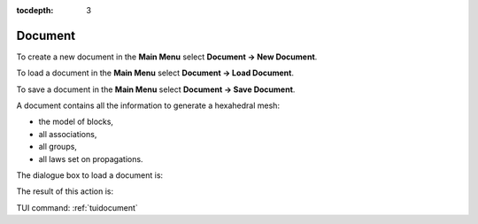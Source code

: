 :tocdepth: 3

.. _guidocument:

========
Document
========

To create a new document in the **Main Menu** select **Document -> New Document**.

To load a document in the **Main Menu** select **Document -> Load Document**.

To save a document in the **Main Menu** select **Document -> Save Document**.

A document contains all the information to generate a hexahedral mesh:

- the model of blocks,
- all associations,
- all groups,
- all laws set on propagations.

The dialogue box to load a document is:

.. image:: _static/gui_import_document.png
   :align: center

.. centered::
   Import Document

The result of this action is:

.. image:: _static/gui_new_document.png
   :align: center

.. centered::
   New Document


TUI command: :ref:`tuidocument`
